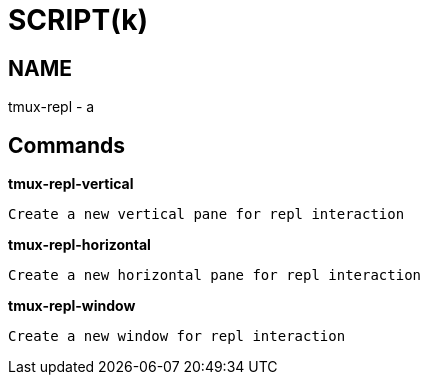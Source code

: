 
SCRIPT(k)
=========

NAME
----
tmux-repl - a

Commands
--------

*tmux-repl-vertical*::
....
Create a new vertical pane for repl interaction
....

*tmux-repl-horizontal*::
....
Create a new horizontal pane for repl interaction
....

*tmux-repl-window*::
....
Create a new window for repl interaction
....
